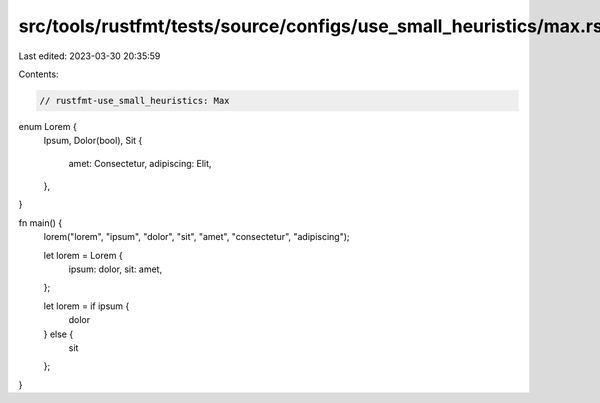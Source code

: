 src/tools/rustfmt/tests/source/configs/use_small_heuristics/max.rs
==================================================================

Last edited: 2023-03-30 20:35:59

Contents:

.. code-block:: rs

    // rustfmt-use_small_heuristics: Max

enum Lorem {
    Ipsum,
    Dolor(bool),
    Sit {
        amet: Consectetur,
        adipiscing: Elit,
    },
}

fn main() {
    lorem("lorem", "ipsum", "dolor", "sit", "amet", "consectetur", "adipiscing");

    let lorem = Lorem {
        ipsum: dolor,
        sit: amet,
    };

    let lorem = if ipsum {
        dolor
    } else {
        sit
    };
}


